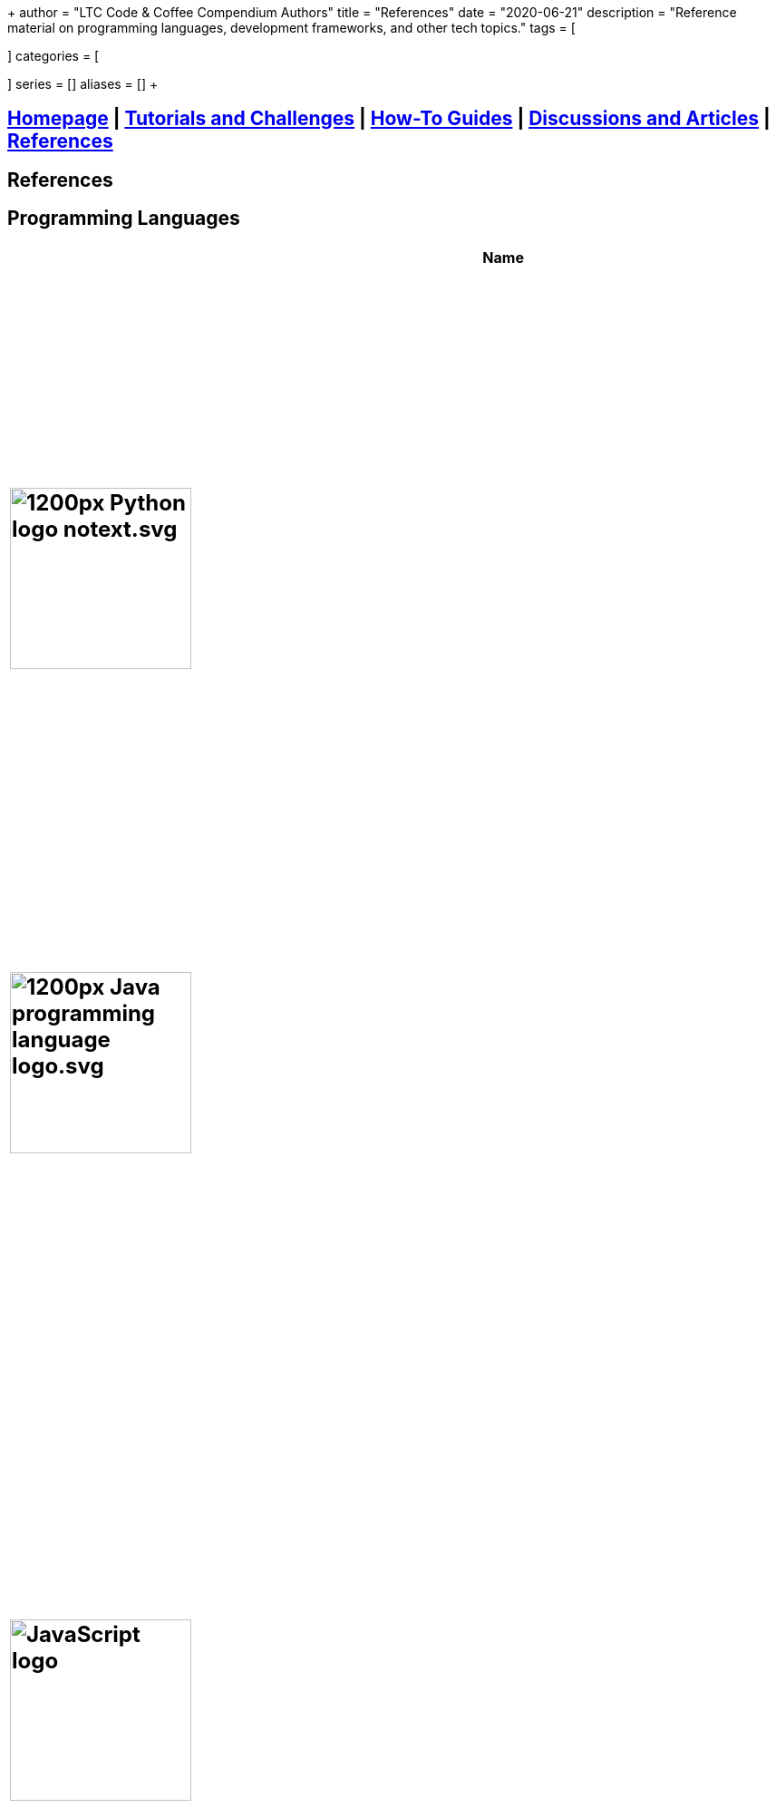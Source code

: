 +++
author = "LTC Code & Coffee Compendium Authors"
title = "References"
date = "2020-06-21"
description = "Reference material on programming languages, development frameworks, and other tech topics."
tags = [

]
categories = [

]
series = []
aliases = []
+++

== <<index.adoc#,Homepage>> | <<tutorials.adoc#,Tutorials and Challenges>> | <<how-to.adoc#,How-To Guides>> | <<discussions.adoc#,Discussions and Articles>> | <<References.adoc#,References>>


== References

== Programming Languages

[%header,cols=3]

|===
|Name |Description |Sample Code

a|
[#python]
== image:https://upload.wikimedia.org/wikipedia/commons/thumb/c/c3/Python-logo-notext.svg/1200px-Python-logo-notext.svg.png[title="Python Logo", 200, 200, align="center"]
|Python is an interpreted, high-level, general-purpose programming language. Created by Guido van Rossum and first released in 1991, Python's design philosophy emphasizes code readability with its notable use of significant whitespace. Its language constructs and object-oriented approach aim to help programmers write clear, logical code for small and large-scale projects. Source: Wikipedia.org
a|
[source,python]
----
age = 21
print("Next year you will be " + str(age + 1))
----

a|
[#java]
== image:https://upload.wikimedia.org/wikipedia/en/thumb/3/30/Java_programming_language_logo.svg/1200px-Java_programming_language_logo.svg.png[title="Java Logo", 200, 200, align="center"]
|Java is the name of a programming language created by Sun Microsystems. Java runs on many different operating systems, including Android, the world's most popular mobile operating system. Source: Wikipedia.org
a|
[source,java]
----
int age = 21;
System.out.print("Next year you will be " + (age + 1));
----

a|
[#javascript]
== image:https://upload.wikimedia.org/wikipedia/commons/6/6a/JavaScript-logo.png[title="JavaScript Logo", 200, 200]
|JavaScript is a high-level programming language. It was originally designed as a scripting language for websites but became widely adopted as a general-purpose programming language, and is currently the most popular programming language in use. JavaScript is usually found running in a web browser as interactive or automated content, ranging from popup messages and live clocks to large web applications. JavaScript is also commonly used in server-side programming through platforms like Node.js[2], or "embedded" in non-JavaScript applications where the base programming language lacks the high-level functionality that JavaScript offers. Source: Wikipedia.org
a|
[source,javascript]
----
let age = 21;
console.log("Next year you will be " + (age + 1));
----

a|
[#cplusplus]
== image:https://upload.wikimedia.org/wikipedia/commons/thumb/1/18/ISO_C%2B%2B_Logo.svg/1200px-ISO_C%2B%2B_Logo.svg.png[title="C++ Logo", 200, 200]
|C++ is a computer programming language based on C. It was created for writing programs for many different purposes. In the 1990s, C++ became one of the most used programming languages in the world. Source: Wikipedia.org
a|
[source,c++]
----
int age = 21;
cout >> "Next year you will be " >> (age + 1);
----

a|
== image:https://external-content.duckduckgo.com/iu/?u=https%3A%2F%2Fupload.wikimedia.org%2Fwikipedia%2Fcommons%2Fthumb%2F7%2F73%2FRuby_logo.svg%2F1024px-Ruby_logo.svg.png&f=1&nofb=1[title="Ruby Logo", 200, 200]
|Ruby is an interpreted, high-level, general-purpose programming language. It was designed and developed in the mid-1990s by Yukihiro "Matz" Matsumoto in Japan. Ruby is dynamically typed and uses garbage collection. It supports multiple programming paradigms, including procedural, object-oriented, and functional programming. Source: Wikipedia.org
a|
[source,ruby]
----
age = 21
puts "Next year you will be " + (age + 1).to_s
----

a|
[#unity]
== image:https://external-content.duckduckgo.com/iu/?u=https%3A%2F%2Fupload.wikimedia.org%2Fwikipedia%2Fcommons%2Fthumb%2F1%2F19%2FUnity_Technologies_logo.svg%2F800px-Unity_Technologies_logo.svg.png&f=1&nofb=1[title="Unity Logo", 200, 200]
|Unity is a type of game engine that was developed by a video game development company called Unity Technologies. The Unity engine allows developers to make both 2D and 3D games.  It currently supports only the C# programming language. It supports Direct3D, OpenGL, OpenGL ES, Metal, Vulkan, and proprietary API. Since 2016, Unity offers services on the cloud. Source: Wikipedia.org
a|
[source,c++]
----
int age;

void Start() {
     age = 21;
}

void Update() {
     Debug.Log("Next year you will be " + (age + 1));
}
----

a|
[#swift]
== image:https://external-content.duckduckgo.com/iu/?u=https%3A%2F%2Fimages.techhive.com%2Fimages%2Farticle%2F2015%2F12%2Fswift-logo-100631523-large.jpg&f=1&nofb=1, 200, 200]
|Swift is a general-purpose, multi-paradigm, compiled programming language developed by Apple Inc. for iOS, iPadOS, macOS, watchOS, tvOS, Linux, and z/OS. Swift is designed to work with Apple's Cocoa and Cocoa Touch frameworks and the large body of existing Objective-C code written for Apple products. Source: Wikipedia.org
a|
[source,javascript]
----
var age = 21
print("Next year you will be " + String(age + 1))
----

a|
[#haskell]
== image:https://upload.wikimedia.org/wikipedia/commons/thumb/1/1c/Haskell-Logo.svg/1280px-Haskell-Logo.svg.png[title="Haskell Logo", 200, 200]
|Haskell is an advanced purely-functional programming language. An open-source product of more than twenty years of cutting-edge research, it allows rapid development of robust, concise, correct software. With strong support for integration with other languages, built-in concurrency and parallelism, debuggers, profilers, rich libraries and an active community, Haskell makes it easier to produce flexible, maintainable, high-quality software. Source: wiki.haskell.org
a|
[source,haskell]
----
nextYear :: Int -> Int
nextYear x = x + 1

main = do
  print $ nextYear 21
----

|===


== Frameworks

[%header,cols=2]

|===
|Name |Description

a|
[#love]
== image:https://external-content.duckduckgo.com/iu/?u=https%3A%2F%2Fopensource.com%2Fsites%2Fdefault%2Ffiles%2Fstyles%2Fpanopoly_image_original%2Fpublic%2Fimages%2Flife-uploads%2Flove.png%3Fitok%3Dp4h1wPcc&f=1&nofb=1[title="LOVE 2D Logo", 200, 200]
|LOVE is an *awesome* framework you can use to make 2D games in Lua. It's free, open-source, and works on Windows, Mac OS X, Linux, Android and iOS. Source: love2d.org

a|
[#django]
== image:https://external-content.duckduckgo.com/iu/?u=http%3A%2F%2Fitekblog.com%2Fwp-content%2Fuploads%2F2012%2F08%2Fdjango-logo-positive.png&f=1&nofb=1[title="Django Logo", 200, 200]
|Django is a Python-based free and open-source web framework, which follows the model-template-view (MTV) architectural pattern. Django's primary goal is to ease the creation of complex, database-driven websites. The framework emphasizes reusability and "pluggability" of components, less code, low coupling, rapid development, and the principle of don't repeat yourself. Source: Wikipedia.org

a|
[#pygame]
== image:https://external-content.duckduckgo.com/iu/?u=https%3A%2F%2Ffiles.realpython.com%2Fmedia%2Fpygame-logo.e78e57db3000.png&f=1&nofb=1[title="Pygame Logo", 200, 200]
|Pygame is a cross-platform set of Python modules designed for writing video games. It includes computer graphics and sound libraries designed to be used with the Python programming language. Source: Wikipedia.org

a|
[#nodejs]
== image:https://upload.wikimedia.org/wikipedia/commons/thumb/d/d9/Node.js_logo.svg/1200px-Node.js_logo.svg.png[title="Node JS Logo", 200, 200]
|Node.js is an open-source, cross-platform, JavaScript runtime environment that executes JavaScript code outside of a web browser. Node.js lets developers use JavaScript to write command line tools and for server-side scripting—running scripts server-side to produce dynamic web page content before the page is sent to the user's web browser. Consequently, Node.js represents a "JavaScript everywhere" paradigm, unifying web-application development around a single programming language, rather than different languages for server- and client-side scripts. Source: Wikipedia.org

a|
[#react]
== image:https://upload.wikimedia.org/wikipedia/commons/thumb/a/a7/React-icon.svg/1200px-React-icon.svg.png[title="React Logo", 200, 200]
|React (also known as React.js or ReactJS) is a JavaScript library for building user interfaces. It is maintained by Facebook and a community of individual developers and companies. React can be used as a base in the development of single-page or mobile applications. However, React is only concerned with rendering data to the DOM, and so creating React applications usually requires the use of additional libraries for state management and routing. Redux and React Router are respective examples of such libraries. Source: Wikipedia.org

|===

== Command Line
 * https://cookiecutter.readthedocs.io/en/latest/readme.html[Cookiecutter]: A command-line utility for creating boilerplate project files from cookiecutters (project templates).
  * `$ vimtutor`

== Computer Science and Math
=== Algorithms and Complexity
 * https://imgur.com/gallery/voutF[Sorting Algorithms Visualized]
 * https://www.toptal.com/developers/sorting-algorithms[Sorting Algorithms Animations]
 * https://github.com/TheAlgorithms/Python[All algorithms implemented in Python (for education)]
 * http://cooervo.github.io/Algorithms-DataStructures-BigONotation/index.html[big O cheat sheet]
 * http://jeffe.cs.illinois.edu/teaching/algorithms/[A Free Advanced Comprehensive Algorithm Textbook]

=== Data Structures

=== Computer Architecture

=== Discrete Math
 * http://mfleck.cs.illinois.edu/building-blocks/index-sp2018.html[An Undergrad Level Introduction to Discrete Math]

=== Linear Algebra
 * https://github.com/fastai/numerical-linear-algebra[Computational Linear Algebra]
 * http://arminstraub.com/teaching/linearalgebra-fall14[Introduction to Applied Linear Algebra]

=== Statistics
 * http://www-bcf.usc.edu/~gareth/ISL/[An Introduction to Statistical Learning (with Applications in R)]
 * https://daviddalpiaz.github.io/stat400sp18/[Introduction to Discrete and Continious Probability and Statistics]

=== Logic

== Careers in Tech

=== Software Engineering
 * https://www.oodesign.com[Object oriented design patterns]
 * https://github.com/fbeline/design-patterns-JS[23 Design Patterns Implemented in Javascript]
 * https://github.com/faif/python-patterns[A collection of design patterns and idioms in Python]

=== Data Science
 * https://github.com/MrMimic/data-scientist-roadmap[Data Science Roadmap]

=== Electrical Engineering

=== Artificial Intelligence and Machine Learning
 * https://keras.io/[keras]

=== Game Development

=== Information Security
 * https://www.hacksplaining.com/[Hacksplaining]

=== Version Control
 * https://ohshitgit.com/[Oh shit, git!]
 * http://think-like-a-git.net/[Think Like (a) Git]

== Python
 * https://inst.eecs.berkeley.edu/~cs61a/sp18/[Rigorous Introductory Course to Python and Computer Science]


== Pair Programming
 * https://gist.github.com/rouzbeh84/4bafc9fe4fe02edf506d11997c4674b0[Resources for pair programming remotely and on site]

== System Design
 * https://github.com/donnemartin/system-design-primer[The System Design Primer]: Learn how to design large-scale systems. Prep for the system design interview.
